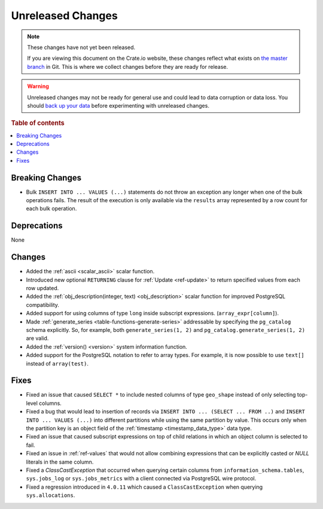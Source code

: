 ==================
Unreleased Changes
==================

.. NOTE::

    These changes have not yet been released.

    If you are viewing this document on the Crate.io website, these changes
    reflect what exists on `the master branch`_ in Git. This is where we
    collect changes before they are ready for release.

.. WARNING::

    Unreleased changes may not be ready for general use and could lead to data
    corruption or data loss. You should `back up your data`_ before
    experimenting with unreleased changes.

.. _the master branch: https://github.com/crate/crate
.. _back up your data: https://crate.io/a/backing-up-and-restoring-crate/

.. DEVELOPER README
.. ================

.. Changes should be recorded here as you are developing CrateDB. When a new
.. release is being cut, changes will be moved to the appropriate release notes
.. file.

.. When resetting this file during a release, leave the headers in place, but
.. add a single paragraph to each section with the word "None".

.. Always cluster items into bigger topics. Link to the documentation whenever feasible.
.. Remember to give the right level of information: Users should understand
.. the impact of the change without going into the depth of tech.

.. rubric:: Table of contents

.. contents::
   :local:


Breaking Changes
================

- Bulk ``INSERT INTO ... VALUES (...)`` statements do not throw an exception
  any longer when one of the bulk operations fails. The result of the
  execution is only available via the ``results`` array represented by a
  row count for each bulk operation.

Deprecations
============

None

Changes
=======

- Added the :ref:`ascii <scalar_ascii>` scalar function.

- Introduced new optional ``RETURNING`` clause for :ref:`Update <ref-update>` to
  return specified values from each row updated.

- Added the :ref:`obj_description(integer, text) <obj_description>` scalar
  function for improved PostgreSQL compatibility.

- Added support for using columns of type ``long`` inside subscript
  expressions. (``array_expr[column]``).

- Made :ref:`generate_series <table-functions-generate-series>` addressable by
  specifying the ``pg_catalog`` schema explicitly. So, for example, both
  ``generate_series(1, 2)`` and ``pg_catalog.generate_series(1, 2)`` are valid.

- Added the :ref:`version() <version>` system information function.

- Added support for the PostgreSQL notation to refer to array types. For
  example, it is now possible to use ``text[]`` instead of ``array(test)``.

Fixes
=====

- Fixed an issue that caused ``SELECT *`` to include nested columns of type
  ``geo_shape`` instead of only selecting top-level columns.

- Fixed a bug that would lead to insertion of records via ``INSERT INTO ...
  (SELECT ... FROM ..)`` and ``INSERT INTO ... VALUES (...)`` into different
  partitions while using the same partition by value. This occurs only when
  the partition key is an object field of the :ref:`timestamp
  <timestamp_data_type>` data type.

- Fixed an issue that caused subscript expressions on top of child relations in
  which an object column is selected to fail.

- Fixed an issue in :ref:`ref-values` that would not allow combining expressions
  that can be explicitly casted or `NULL` literals in the same column.

- Fixed a `ClassCastException` that occurred when querying certain columns from
  ``information_schema.tables``, ``sys.jobs_log`` or ``sys.jobs_metrics`` with
  a client connected via PostgreSQL wire protocol.

- Fixed a regression introduced in ``4.0.11`` which caused a
  ``ClassCastException`` when querying ``sys.allocations``.
